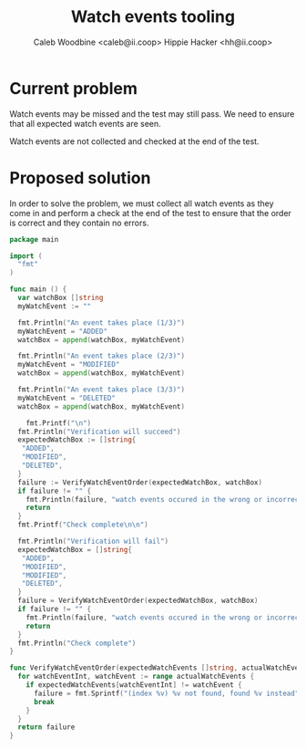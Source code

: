 #+TITLE: Watch events tooling
#+AUTHOR: Caleb Woodbine <caleb@ii.coop>
#+AUTHOR: Hippie Hacker <hh@ii.coop>

* Current problem

Watch events may be missed and the test may still pass.
We need to ensure that all expected watch events are seen.

Watch events are not collected and checked at the end of the test.

* Proposed solution

In order to solve the problem, we must collect all watch events as they come in and perform a check at the end of the test to ensure that the order is correct and they contain no errors.

#+begin_src go :wrap "example"
  package main

  import (
    "fmt"
  )

  func main () {
    var watchBox []string
    myWatchEvent := ""

    fmt.Println("An event takes place (1/3)")
    myWatchEvent = "ADDED"
    watchBox = append(watchBox, myWatchEvent)

    fmt.Println("An event takes place (2/3)")
    myWatchEvent = "MODIFIED"
    watchBox = append(watchBox, myWatchEvent)

    fmt.Println("An event takes place (3/3)")
    myWatchEvent = "DELETED"
    watchBox = append(watchBox, myWatchEvent)

	  fmt.Printf("\n")
    fmt.Println("Verification will succeed")
    expectedWatchBox := []string{
     "ADDED",
     "MODIFIED",
     "DELETED",
    }
    failure := VerifyWatchEventOrder(expectedWatchBox, watchBox)
    if failure != "" {
      fmt.Println(failure, "watch events occured in the wrong or incorrect order")
      return
    }
    fmt.Printf("Check complete\n\n")

    fmt.Println("Verification will fail")
    expectedWatchBox = []string{
     "ADDED",
     "MODIFIED",
     "MODIFIED",
     "DELETED",
    }
    failure = VerifyWatchEventOrder(expectedWatchBox, watchBox)
    if failure != "" {
      fmt.Println(failure, "watch events occured in the wrong or incorrect order")
      return
    }
    fmt.Println("Check complete")
  }

  func VerifyWatchEventOrder(expectedWatchEvents []string, actualWatchEvents []string) (failure string) {
    for watchEventInt, watchEvent := range actualWatchEvents {
      if expectedWatchEvents[watchEventInt] != watchEvent {
        failure = fmt.Sprintf("(index %v) %v not found, found %v instead", watchEventInt, expectedWatchEvents[watchEventInt], watchEvent)
        break
      }
    }
    return failure
  }
#+end_src

#+RESULTS:
#+begin_example
An event takes place (1/3)
An event takes place (2/3)
An event takes place (3/3)

Verification will succeed
Check complete

Verification will fail
(index 2) MODIFIED not found, found DELETED instead watch events occured in the wrong or incorrect order
#+end_example
